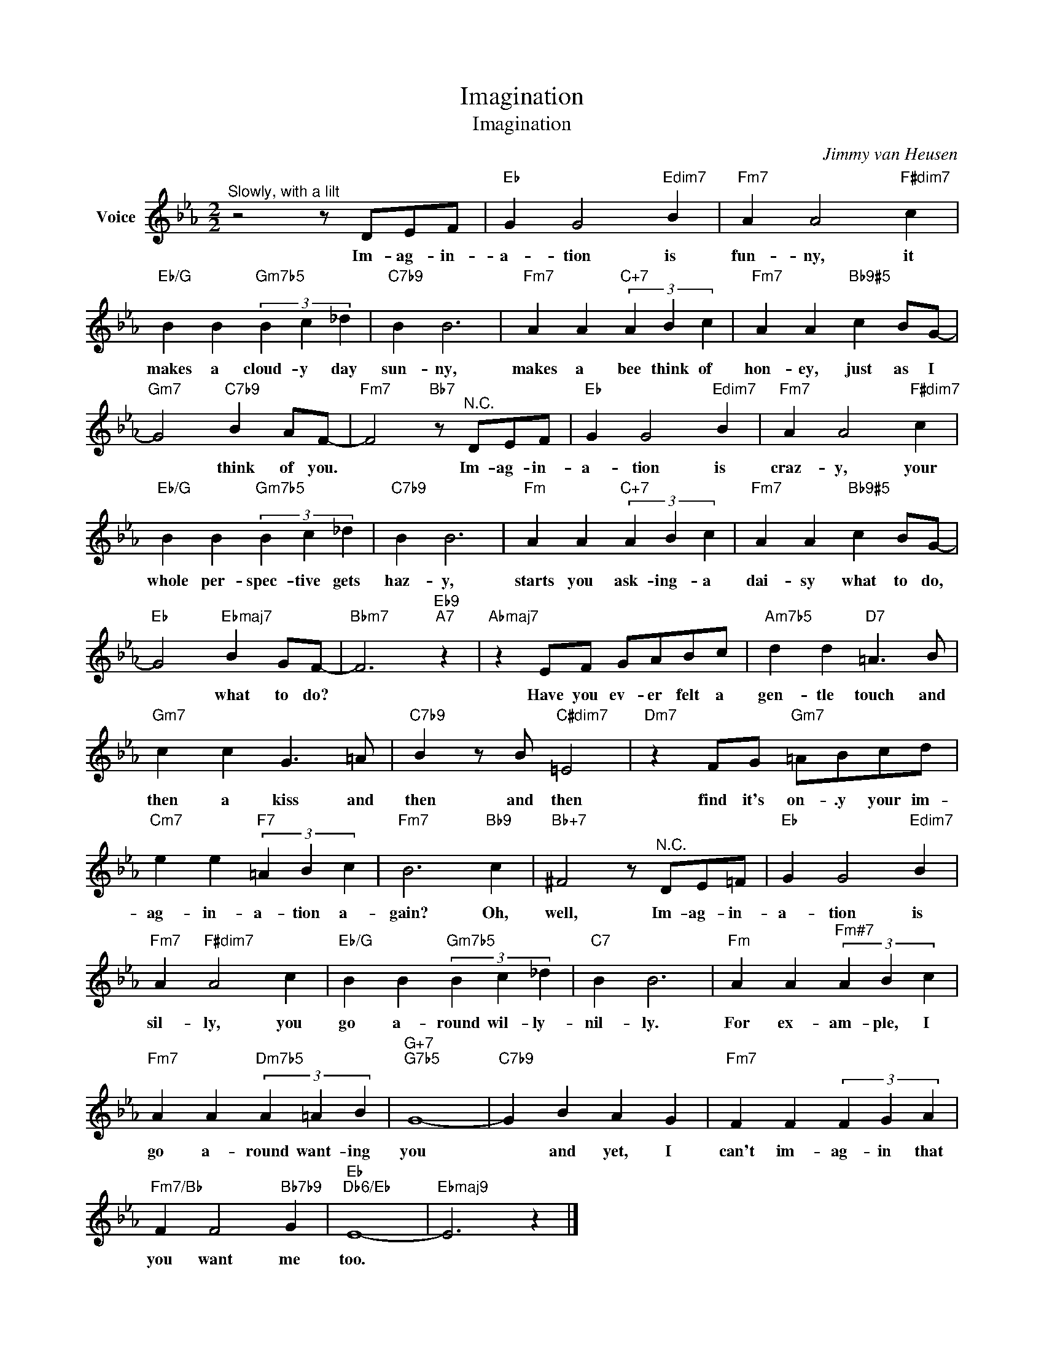 X:1
T:Imagination
T:Imagination
C:Jimmy van Heusen
Z:All Rights Reserved
L:1/4
M:2/2
K:Eb
V:1 treble nm="Voice"
%%MIDI program 52
V:1
"^\nSlowly, with a lilt" z2 z/ D/E/F/ |"Eb" G G2"Edim7" B |"Fm7" A A2"F#dim7" c | %3
w: Im- ag- in-|a- tion is|fun- ny, it|
"Eb/G" B B"Gm7b5" (3B c _d |"C7b9" B B3 |"Fm7" A A"C+7" (3A B c |"Fm7" A A"Bb9#5" c B/G/- | %7
w: makes a cloud- y day|sun- ny,|makes a bee think of|hon- ey, just as I|
"Gm7" G2"C7b9" B A/F/- |"Fm7" F2"Bb7" z/"^N.C." D/E/F/ |"Eb" G G2"Edim7" B |"Fm7" A A2"F#dim7" c | %11
w: * think of you.|* Im- ag- in-|a- tion is|craz- y, your|
"Eb/G" B B"Gm7b5" (3B c _d |"C7b9" B B3 |"Fm" A A"C+7" (3A B c |"Fm7" A A"Bb9#5" c B/G/- | %15
w: whole per- spec- tive gets|haz- y,|starts you ask- ing- a|dai- sy what to do,|
"Eb" G2"Ebmaj7" B G/F/- |"Bbm7" F3"Eb9""A7" z |"Abmaj7" z E/F/ G/A/B/c/ |"Am7b5" d d"D7" =A3/2 B/ | %19
w: * what to do?||Have you ev- er felt a|gen- tle touch and|
"Gm7" c c G3/2 =A/ |"C7b9" B z/ B/"C#dim7" =E2 |"Dm7" z F/G/"Gm7" =A/B/c/d/ | %22
w: then a kiss and|then and then|find it's on- .y your im-|
"Cm7" e e"F7" (3=A B c |"Fm7" B3"Bb9" c |"Bb+7" ^F2 z/"^N.C." D/E/=F/ |"Eb" G G2"Edim7" B | %26
w: ag- in- a- tion a-|gain? Oh,|well, Im- ag- in-|a- tion is|
"Fm7" A"F#dim7" A2 c |"Eb/G" B B"Gm7b5" (3B c _d |"C7" B B3 |"Fm" A A"^Fm#7" (3A B c | %30
w: sil- ly, you|go a- round wil- ly-|nil- ly.|For ex- am- ple, I|
"Fm7" A A"Dm7b5" (3A =A B |"G+7""G7b5" G4- |"C7b9" G B A G |"Fm7" F F (3F G A | %34
w: go a- round want- ing|you|* and yet, I|can't im- ag- in that|
"Fm7/Bb" F F2"Bb7b9" G |"Eb""Db6/Eb" E4- |"Ebmaj9" E3 z |] %37
w: you want me|too.||

